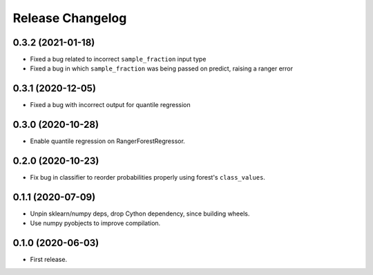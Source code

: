 Release Changelog
-----------------

0.3.2 (2021-01-18)
~~~~~~~~~~~~~~~~~~

* Fixed a bug related to incorrect ``sample_fraction`` input type
* Fixed a bug in which ``sample_fraction`` was being passed on predict, raising a ranger error

0.3.1 (2020-12-05)
~~~~~~~~~~~~~~~~~~

* Fixed a bug with incorrect output for quantile regression

0.3.0 (2020-10-28)
~~~~~~~~~~~~~~~~~~

* Enable quantile regression on RangerForestRegressor.

0.2.0 (2020-10-23)
~~~~~~~~~~~~~~~~~~

* Fix bug in classifier to reorder probabilities properly using forest's ``class_values``.

0.1.1 (2020-07-09)
~~~~~~~~~~~~~~~~~~

* Unpin sklearn/numpy deps, drop Cython dependency, since building wheels.
* Use numpy pyobjects to improve compilation.

0.1.0 (2020-06-03)
~~~~~~~~~~~~~~~~~~

* First release.
